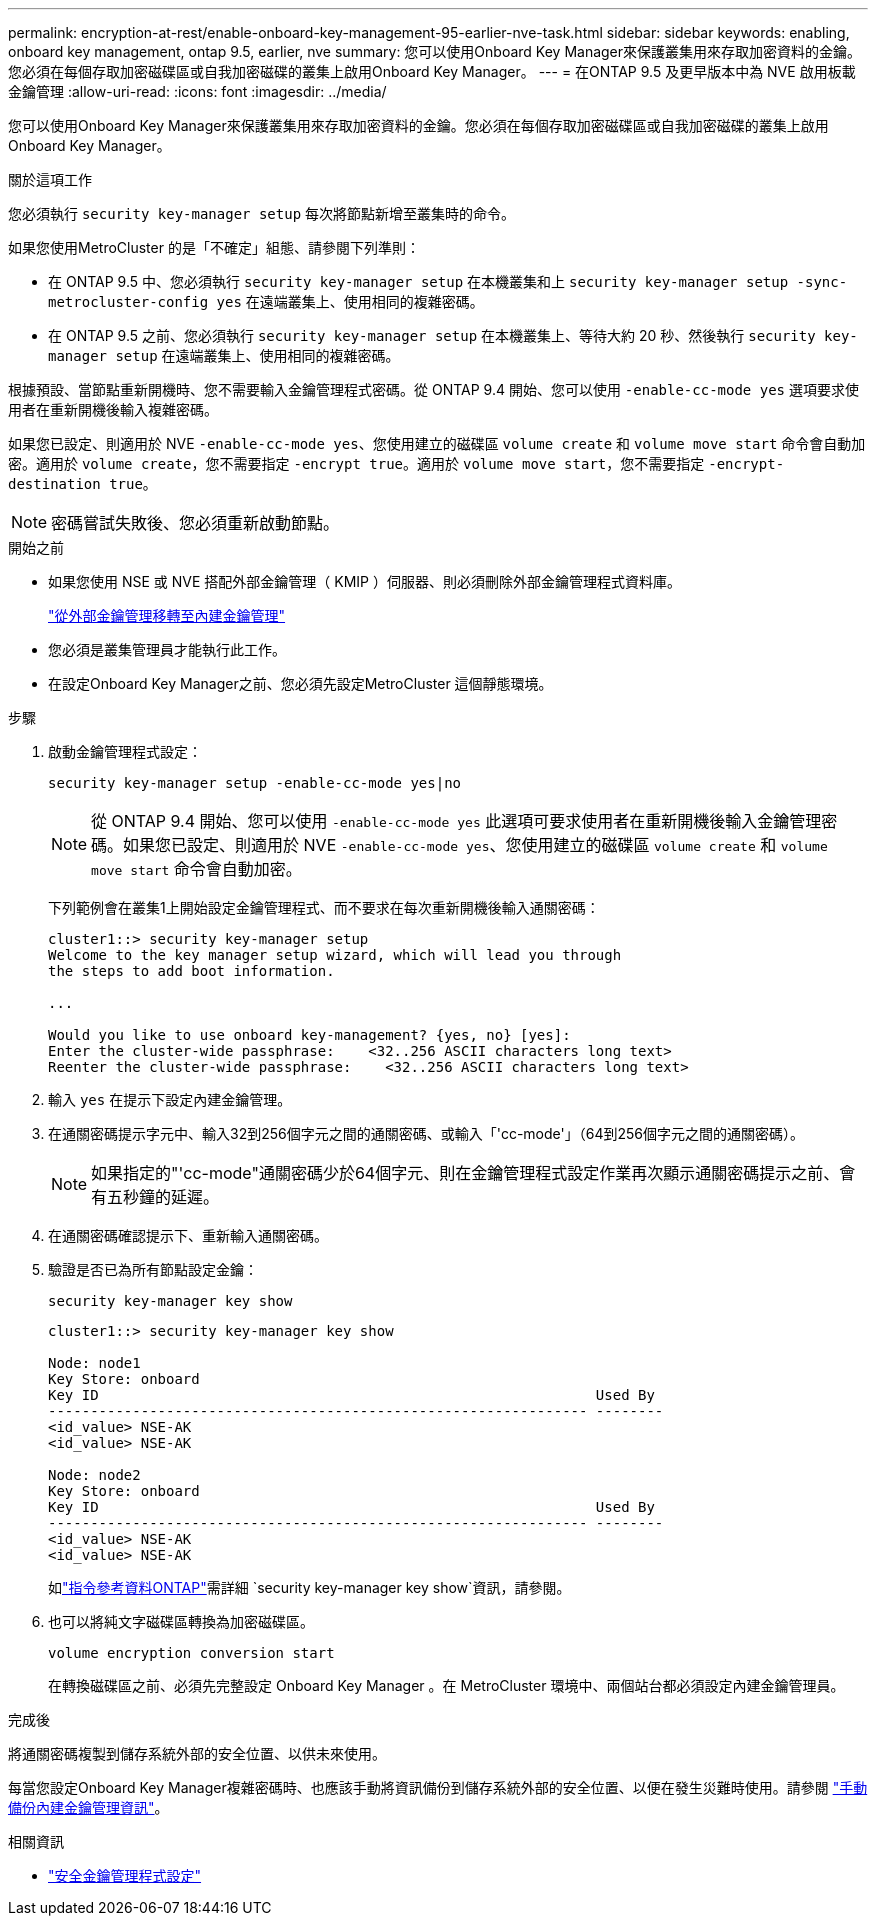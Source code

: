 ---
permalink: encryption-at-rest/enable-onboard-key-management-95-earlier-nve-task.html 
sidebar: sidebar 
keywords: enabling, onboard key management, ontap 9.5, earlier, nve 
summary: 您可以使用Onboard Key Manager來保護叢集用來存取加密資料的金鑰。您必須在每個存取加密磁碟區或自我加密磁碟的叢集上啟用Onboard Key Manager。 
---
= 在ONTAP 9.5 及更早版本中為 NVE 啟用板載金鑰管理
:allow-uri-read: 
:icons: font
:imagesdir: ../media/


[role="lead"]
您可以使用Onboard Key Manager來保護叢集用來存取加密資料的金鑰。您必須在每個存取加密磁碟區或自我加密磁碟的叢集上啟用Onboard Key Manager。

.關於這項工作
您必須執行 `security key-manager setup` 每次將節點新增至叢集時的命令。

如果您使用MetroCluster 的是「不確定」組態、請參閱下列準則：

* 在 ONTAP 9.5 中、您必須執行 `security key-manager setup` 在本機叢集和上 `security key-manager setup -sync-metrocluster-config yes` 在遠端叢集上、使用相同的複雜密碼。
* 在 ONTAP 9.5 之前、您必須執行 `security key-manager setup` 在本機叢集上、等待大約 20 秒、然後執行 `security key-manager setup` 在遠端叢集上、使用相同的複雜密碼。


根據預設、當節點重新開機時、您不需要輸入金鑰管理程式密碼。從 ONTAP 9.4 開始、您可以使用 `-enable-cc-mode yes` 選項要求使用者在重新開機後輸入複雜密碼。

如果您已設定、則適用於 NVE `-enable-cc-mode yes`、您使用建立的磁碟區 `volume create` 和 `volume move start` 命令會自動加密。適用於 `volume create`，您不需要指定 `-encrypt true`。適用於 `volume move start`，您不需要指定 `-encrypt-destination true`。


NOTE: 密碼嘗試失敗後、您必須重新啟動節點。

.開始之前
* 如果您使用 NSE 或 NVE 搭配外部金鑰管理（ KMIP ）伺服器、則必須刪除外部金鑰管理程式資料庫。
+
link:delete-key-management-database-task.html["從外部金鑰管理移轉至內建金鑰管理"]

* 您必須是叢集管理員才能執行此工作。
* 在設定Onboard Key Manager之前、您必須先設定MetroCluster 這個靜態環境。


.步驟
. 啟動金鑰管理程式設定：
+
`security key-manager setup -enable-cc-mode yes|no`

+
[NOTE]
====
從 ONTAP 9.4 開始、您可以使用 `-enable-cc-mode yes` 此選項可要求使用者在重新開機後輸入金鑰管理密碼。如果您已設定、則適用於 NVE `-enable-cc-mode yes`、您使用建立的磁碟區 `volume create` 和 `volume move start` 命令會自動加密。

====
+
下列範例會在叢集1上開始設定金鑰管理程式、而不要求在每次重新開機後輸入通關密碼：

+
[listing]
----
cluster1::> security key-manager setup
Welcome to the key manager setup wizard, which will lead you through
the steps to add boot information.

...

Would you like to use onboard key-management? {yes, no} [yes]:
Enter the cluster-wide passphrase:    <32..256 ASCII characters long text>
Reenter the cluster-wide passphrase:    <32..256 ASCII characters long text>
----
. 輸入 `yes` 在提示下設定內建金鑰管理。
. 在通關密碼提示字元中、輸入32到256個字元之間的通關密碼、或輸入「'cc-mode'」（64到256個字元之間的通關密碼）。
+
[NOTE]
====
如果指定的"'cc-mode"通關密碼少於64個字元、則在金鑰管理程式設定作業再次顯示通關密碼提示之前、會有五秒鐘的延遲。

====
. 在通關密碼確認提示下、重新輸入通關密碼。
. 驗證是否已為所有節點設定金鑰：
+
`security key-manager key show`

+
[listing]
----
cluster1::> security key-manager key show

Node: node1
Key Store: onboard
Key ID                                                           Used By
---------------------------------------------------------------- --------
<id_value> NSE-AK
<id_value> NSE-AK

Node: node2
Key Store: onboard
Key ID                                                           Used By
---------------------------------------------------------------- --------
<id_value> NSE-AK
<id_value> NSE-AK
----
+
如link:https://docs.netapp.com/us-en/ontap-cli/search.html?q=security+key-manager+key+show["指令參考資料ONTAP"^]需詳細 `security key-manager key show`資訊，請參閱。

. 也可以將純文字磁碟區轉換為加密磁碟區。
+
`volume encryption conversion start`

+
在轉換磁碟區之前、必須先完整設定 Onboard Key Manager 。在 MetroCluster 環境中、兩個站台都必須設定內建金鑰管理員。



.完成後
將通關密碼複製到儲存系統外部的安全位置、以供未來使用。

每當您設定Onboard Key Manager複雜密碼時、也應該手動將資訊備份到儲存系統外部的安全位置、以便在發生災難時使用。請參閱 link:backup-key-management-information-manual-task.html["手動備份內建金鑰管理資訊"]。

.相關資訊
* link:https://docs.netapp.com/us-en/ontap-cli/security-key-manager-setup.html["安全金鑰管理程式設定"^]

